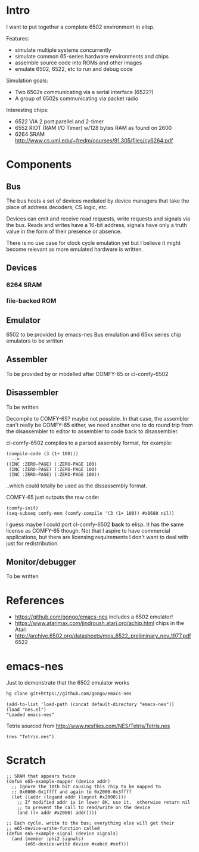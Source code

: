 * Intro
I want to put together a complete 6502 environment in elisp.

Features:
- simulate multiple systems concurrently
- simulate common 65-series hardware environments and chips
- assemble source code into ROMs and other images
- emulate 6502, 6522, etc to run and debug code

Simulation goals:
- Two 6502s communicating via a serial interface (6522?)
- A group of 6502s communicating via packet radio

Interesting chips:
- 6522 VIA 2 port parellel and 2-timer
- 6552 RIOT (RAM I/O Timer) w/128 bytes RAM as found on 2600
- 6264 SRAM http://www.cs.uml.edu/~fredm/courses/91.305/files/cy6264.pdf
* Components
** Bus
The bus hosts a set of devices mediated by device managers that take
the place of address decoders, CS logic, etc.

Devices can emit and receive read requests, write requests and signals via the bus.  Reads and writes have a 16-bit address, signals have only a truth value in the form of their presence or absence.

There is no use case for clock cycle emulation yet but I believe it might become relevant as more emulated hardware is written.
** Devices
*** 6264 SRAM
*** file-backed ROM
** Emulator
6502 to be provided by emacs-nes
Bus emulation and 65xx series chip emulators to be written
** Assembler
To be provided by or modelled after COMFY-65 or cl-comfy-6502
** Disassembler
To be written

Decompile to COMFY-65?  maybe not possible.  In that case, the assembler can't really be COMFY-65 either, we need another one to do round trip from the disassembler to editor to assembler to code back to disassembler.

cl-comfy-6502 compiles to a parsed assembly format, for example:
#+BEGIN_EXAMPLE
  (compile-code (3 (1+ 100)))
    -->
  ((INC :ZERO-PAGE) (:ZERO-PAGE 100) 
   (INC :ZERO-PAGE) (:ZERO-PAGE 100) 
   (INC :ZERO-PAGE) (:ZERO-PAGE 100))
#+END_EXAMPLE
..which could totally be used as the dissassembly format.

COMFY-65 just outputs the raw code:
#+BEGIN_SRC elisp
  (comfy-init)
  (seq-subseq comfy-mem (comfy-compile '(3 (1+ 100)) #x0680 nil))
#+END_SRC

#+RESULTS:
: [230 100 230 100 230 100 76 128 6]

I guess maybe I could port cl-comfy-6502 *back* to elisp.  It has the same license as COMFY-65 though.  Not that I aspire to have commercial applications, but there are licensing requirements I don't want to deal with just for redistribution.
** Monitor/debugger
To be written
* References
- https://github.com/gongo/emacs-nes includes a 6502 emulator!
- https://www.atarimax.com/jindroush.atari.org/achip.html chips in the Atari
- http://archive.6502.org/datasheets/mos_6522_preliminary_nov_1977.pdf 6522
* emacs-nes
Just to demonstrate that the 6502 emulator works
#+BEGIN_SRC sh
  hg clone git+https://github.com/gongo/emacs-nes
#+END_SRC
#+BEGIN_SRC elisp :results silent
  (add-to-list 'load-path (concat default-directory "emacs-nes"))
  (load "nes.el")
  "Loaded emacs-nes"
#+END_SRC
Tetris sourced from http://www.nesfiles.com/NES/Tetris/Tetris.nes
#+BEGIN_SRC elisp :results silent
  (nes "Tetris.nes")
#+END_SRC
* Scratch
#+BEGIN_SRC elisp
  ;; SRAM that appears twice
  (defun e65-example-mapper (device addr)
    ;; Ignore the 10th bit causing this chip to be mapped to
    ;; 0x0000-0x1ffff and again to 0x2000-0x3ffff
    (let ((addr (logand addr (lognot #x2000))))
      ;; If modified addr is in lower 8K, use it.  otherwise return nil
      ;; to prevent the call to read/write on the device
      (and ((< addr #x2000) addr))))

  ;; Each cycle, write to the bus; everything else will get their
  ;; e65-device-write-function called
  (defun e65-example-signal (device signals)
    (and (member :phi2 signals)
         (e65-device-write device #xabcd #xef)))
#+END_SRC
* COMMENT Config
# Local Variables:
# truncate-lines: nil
# word-wrap: t
# indent-tabs-mode: nil
# End:
